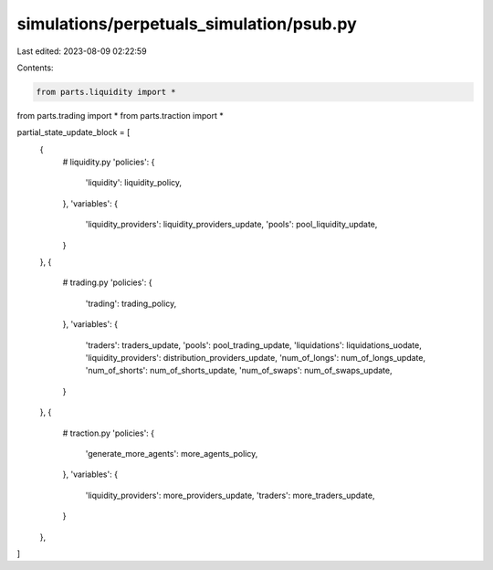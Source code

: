 simulations/perpetuals_simulation/psub.py
=========================================

Last edited: 2023-08-09 02:22:59

Contents:

.. code-block:: py

    from parts.liquidity import *
from parts.trading import *
from parts.traction import *

partial_state_update_block = [
    {
        # liquidity.py
        'policies': {
            'liquidity': liquidity_policy,
        },
        'variables': {
            'liquidity_providers': liquidity_providers_update,
            'pools': pool_liquidity_update,
        }
    },
    {
        # trading.py
        'policies': {
            'trading': trading_policy,
        },
        'variables': {
            'traders': traders_update,
            'pools': pool_trading_update,
            'liquidations': liquidations_uodate,
            'liquidity_providers': distribution_providers_update,
            'num_of_longs': num_of_longs_update,
            'num_of_shorts': num_of_shorts_update,
            'num_of_swaps': num_of_swaps_update,
        }
    },
    {
        # traction.py
        'policies': {
            'generate_more_agents': more_agents_policy,
        },
        'variables': {
            'liquidity_providers': more_providers_update,
            'traders': more_traders_update,
        }
    },
]


